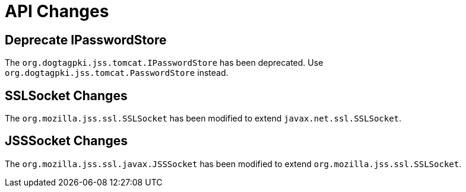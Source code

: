 = API Changes =

== Deprecate IPasswordStore ==

The `org.dogtagpki.jss.tomcat.IPasswordStore` has been deprecated.
Use `org.dogtagpki.jss.tomcat.PasswordStore` instead.

== SSLSocket Changes ==

The `org.mozilla.jss.ssl.SSLSocket` has been modified to extend `javax.net.ssl.SSLSocket`.

== JSSSocket Changes ==

The `org.mozilla.jss.ssl.javax.JSSSocket` has been modified to extend `org.mozilla.jss.ssl.SSLSocket`.

